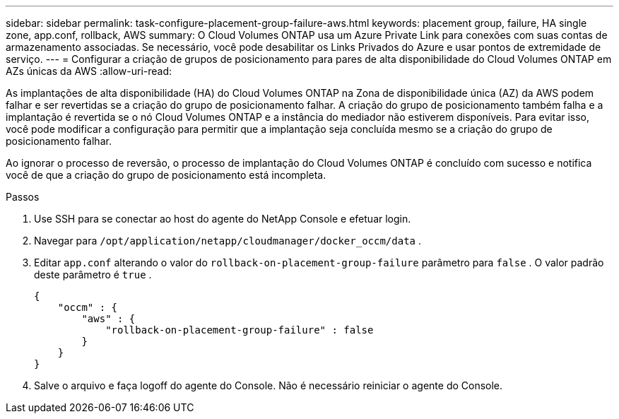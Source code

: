 ---
sidebar: sidebar 
permalink: task-configure-placement-group-failure-aws.html 
keywords: placement group, failure, HA single zone, app.conf, rollback, AWS 
summary: O Cloud Volumes ONTAP usa um Azure Private Link para conexões com suas contas de armazenamento associadas.  Se necessário, você pode desabilitar os Links Privados do Azure e usar pontos de extremidade de serviço. 
---
= Configurar a criação de grupos de posicionamento para pares de alta disponibilidade do Cloud Volumes ONTAP em AZs únicas da AWS
:allow-uri-read: 


[role="lead"]
As implantações de alta disponibilidade (HA) do Cloud Volumes ONTAP na Zona de disponibilidade única (AZ) da AWS podem falhar e ser revertidas se a criação do grupo de posicionamento falhar.  A criação do grupo de posicionamento também falha e a implantação é revertida se o nó Cloud Volumes ONTAP e a instância do mediador não estiverem disponíveis.  Para evitar isso, você pode modificar a configuração para permitir que a implantação seja concluída mesmo se a criação do grupo de posicionamento falhar.

Ao ignorar o processo de reversão, o processo de implantação do Cloud Volumes ONTAP é concluído com sucesso e notifica você de que a criação do grupo de posicionamento está incompleta.

.Passos
. Use SSH para se conectar ao host do agente do NetApp Console e efetuar login.
. Navegar para `/opt/application/netapp/cloudmanager/docker_occm/data` .
. Editar `app.conf` alterando o valor do `rollback-on-placement-group-failure` parâmetro para `false` .  O valor padrão deste parâmetro é `true` .
+
[listing]
----
{
    "occm" : {
        "aws" : {
            "rollback-on-placement-group-failure" : false
        }
    }
}
----
. Salve o arquivo e faça logoff do agente do Console.  Não é necessário reiniciar o agente do Console.

